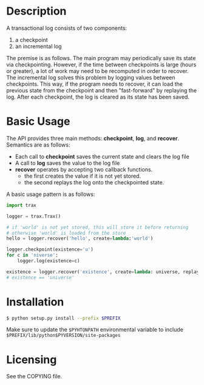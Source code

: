 
* Description

  A transactional log consists of two components:
  1. a checkpoint
  2. an incremental log

  The premise is as follows. The main program may periodically save its state via checkpointing.
  However, if the time between checkpoints is large (hours or greater), a lot of work may need to be recomputed
  in order to recover. The incremental log solves this problem by logging values between checkpoints.
  This way, if the program needs to recover, it can load the previous state from the checkpoint and then "fast-forward"
  by replaying the log.
  After each checkpoint, the log is cleared as its state has been saved.


* Basic Usage
  The API provides three main methods: *checkpoint*, *log*, and *recover*.
  Semantics are as follows:
    - Each call to *checkpoint* saves the current state and clears the log file
    - A call to *log* saves the value to the log file
    - *recover* operates by accepting two callback functions.
            - the first creates the value if it is not yet stored.
	    - the second replays the log onto the checkpointed state.

  A basic usage pattern is as follows:
#+BEGIN_SRC python
import trax

logger = trax.Trax()

# if 'world' is not yet stored, this will store it before returning
# otherwise 'world' is loaded from the store
hello = logger.recover('hello', create=lambda:'world')

logger.checkpoint(existence='u')
for c in 'niverse':
    logger.log(existence=c)

existence = logger.recover('existence', create=lambda: universe, replay_log=lambda state, log: state + log)
# existence == 'universe'
#+END_SRC

* Installation

#+BEGIN_SRC bash
  $ python setup.py install --prefix $PREFIX
#+END_SRC

Make sure to update the =$PYHTONPATH= environmental variable to include =$PREFIX/lib/python$PYVERSION/site-packages=

* Licensing
  See the COPYING file.

